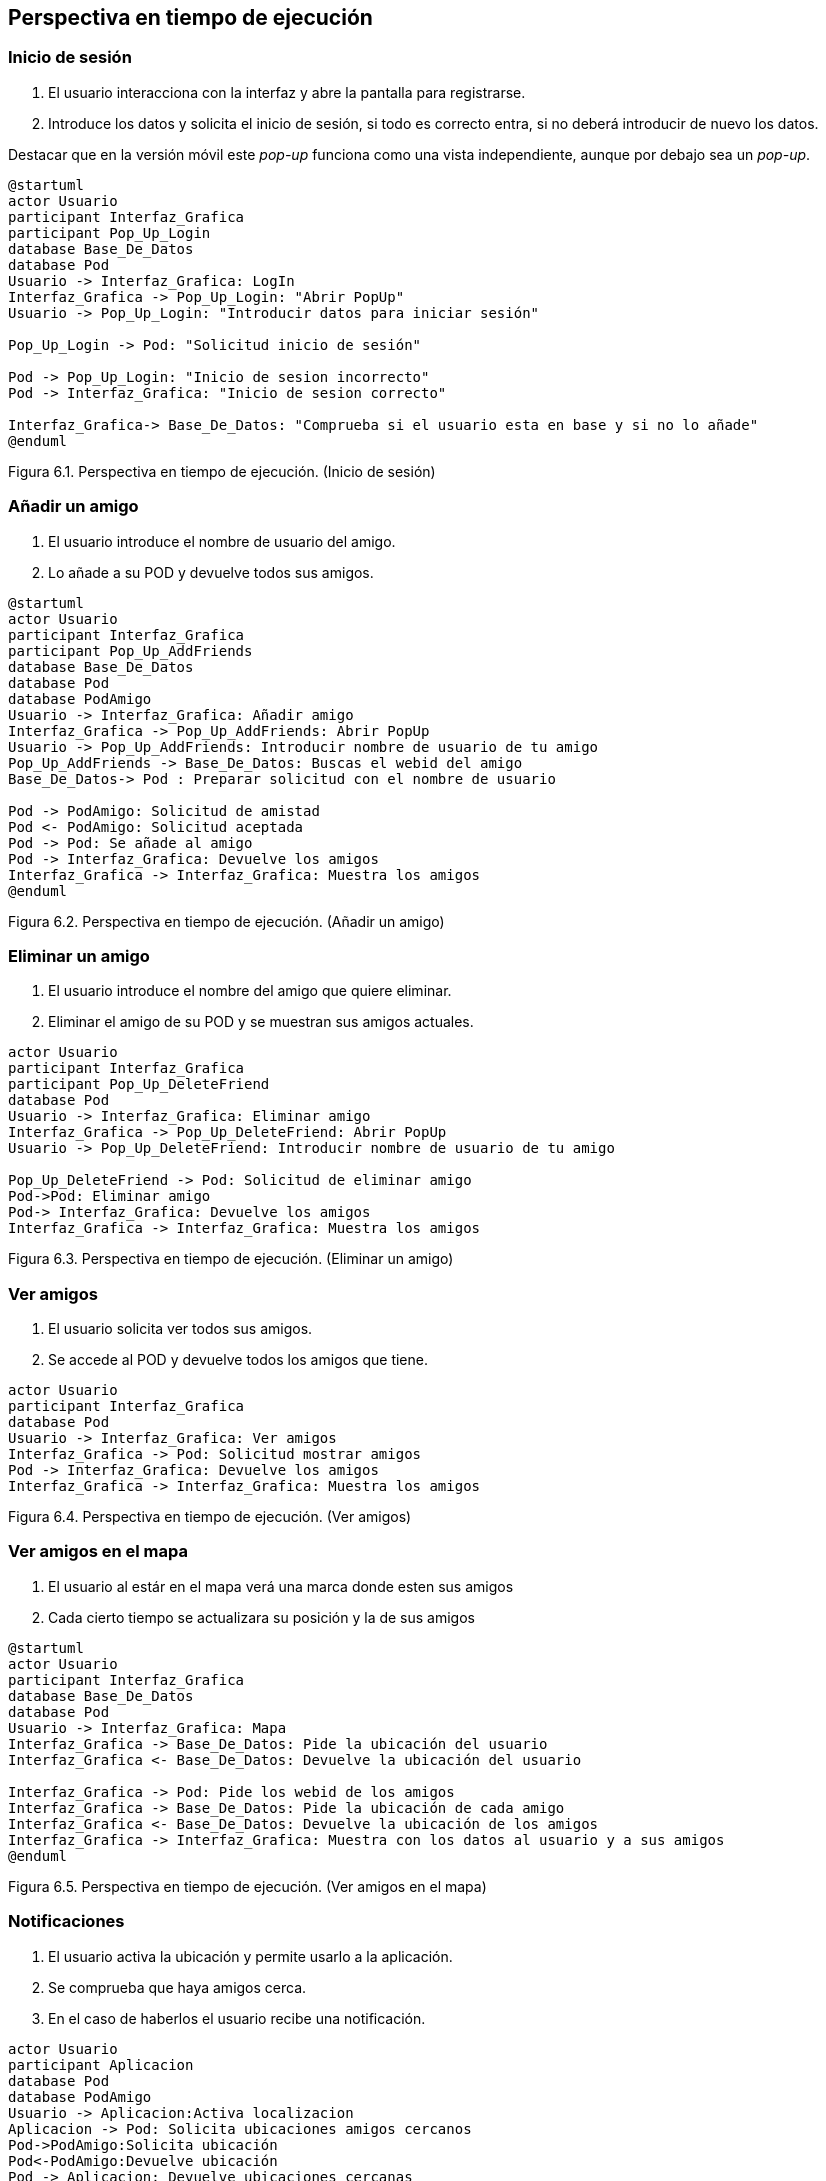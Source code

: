 [[section-runtime-view]]
== Perspectiva en tiempo de ejecución

=== Inicio de sesión

. El usuario interacciona con la interfaz y abre la pantalla para registrarse.
. Introduce los datos y solicita el inicio de sesión, si todo es correcto entra, si no deberá introducir de nuevo los datos.

Destacar que en la versión móvil este _pop-up_ funciona como una vista independiente, aunque por debajo sea un _pop-up_.

[plantuml, runtime-view1, svg]
----
@startuml
actor Usuario
participant Interfaz_Grafica
participant Pop_Up_Login
database Base_De_Datos
database Pod
Usuario -> Interfaz_Grafica: LogIn
Interfaz_Grafica -> Pop_Up_Login: "Abrir PopUp"
Usuario -> Pop_Up_Login: "Introducir datos para iniciar sesión"

Pop_Up_Login -> Pod: "Solicitud inicio de sesión"

Pod -> Pop_Up_Login: "Inicio de sesion incorrecto"
Pod -> Interfaz_Grafica: "Inicio de sesion correcto"

Interfaz_Grafica-> Base_De_Datos: "Comprueba si el usuario esta en base y si no lo añade"
@enduml
----

[.text-right]
Figura 6.1. Perspectiva en tiempo de ejecución. (Inicio de sesión)

=== Añadir un amigo

. El usuario introduce el nombre de usuario del amigo.
. Lo añade a su POD y devuelve todos sus amigos.

[plantuml, runtime-view2, svg]
----
@startuml
actor Usuario
participant Interfaz_Grafica
participant Pop_Up_AddFriends
database Base_De_Datos
database Pod
database PodAmigo
Usuario -> Interfaz_Grafica: Añadir amigo
Interfaz_Grafica -> Pop_Up_AddFriends: Abrir PopUp
Usuario -> Pop_Up_AddFriends: Introducir nombre de usuario de tu amigo
Pop_Up_AddFriends -> Base_De_Datos: Buscas el webid del amigo 
Base_De_Datos-> Pod : Preparar solicitud con el nombre de usuario

Pod -> PodAmigo: Solicitud de amistad
Pod <- PodAmigo: Solicitud aceptada
Pod -> Pod: Se añade al amigo
Pod -> Interfaz_Grafica: Devuelve los amigos
Interfaz_Grafica -> Interfaz_Grafica: Muestra los amigos
@enduml
----

[.text-right]
Figura 6.2. Perspectiva en tiempo de ejecución. (Añadir un amigo)

=== Eliminar un amigo

. El usuario introduce el nombre del amigo que quiere eliminar.
. Eliminar el amigo de su POD y se muestran sus amigos actuales.

[plantuml, runtime_view3, svg]
----
actor Usuario
participant Interfaz_Grafica
participant Pop_Up_DeleteFriend
database Pod
Usuario -> Interfaz_Grafica: Eliminar amigo
Interfaz_Grafica -> Pop_Up_DeleteFriend: Abrir PopUp
Usuario -> Pop_Up_DeleteFriend: Introducir nombre de usuario de tu amigo

Pop_Up_DeleteFriend -> Pod: Solicitud de eliminar amigo
Pod->Pod: Eliminar amigo
Pod-> Interfaz_Grafica: Devuelve los amigos
Interfaz_Grafica -> Interfaz_Grafica: Muestra los amigos
----

[.text-right]
Figura 6.3. Perspectiva en tiempo de ejecución. (Eliminar un amigo)

=== Ver amigos

. El usuario solicita ver todos sus amigos.
. Se accede al POD y devuelve todos los amigos que tiene.

[plantuml, runtime_view4, svg]
----
actor Usuario
participant Interfaz_Grafica
database Pod
Usuario -> Interfaz_Grafica: Ver amigos
Interfaz_Grafica -> Pod: Solicitud mostrar amigos
Pod -> Interfaz_Grafica: Devuelve los amigos
Interfaz_Grafica -> Interfaz_Grafica: Muestra los amigos
----

[.text-right]
Figura 6.4. Perspectiva en tiempo de ejecución. (Ver amigos)

=== Ver amigos en el mapa

. El usuario al estár en el mapa verá una marca donde esten sus amigos
. Cada cierto tiempo se actualizara su posición y la de sus amigos

[plantuml, runtime_view5, svg]
----
@startuml
actor Usuario
participant Interfaz_Grafica
database Base_De_Datos
database Pod
Usuario -> Interfaz_Grafica: Mapa
Interfaz_Grafica -> Base_De_Datos: Pide la ubicación del usuario
Interfaz_Grafica <- Base_De_Datos: Devuelve la ubicación del usuario

Interfaz_Grafica -> Pod: Pide los webid de los amigos
Interfaz_Grafica -> Base_De_Datos: Pide la ubicación de cada amigo
Interfaz_Grafica <- Base_De_Datos: Devuelve la ubicación de los amigos
Interfaz_Grafica -> Interfaz_Grafica: Muestra con los datos al usuario y a sus amigos
@enduml
----

[.text-right]
Figura 6.5. Perspectiva en tiempo de ejecución. (Ver amigos en el mapa)

=== Notificaciones

. El usuario activa la ubicación y permite usarlo a la aplicación.
. Se comprueba que haya amigos cerca.
. En el caso de haberlos el usuario recibe una notificación.

[plantuml, runtime_view6, svg]
----
actor Usuario
participant Aplicacion
database Pod
database PodAmigo
Usuario -> Aplicacion:Activa localizacion
Aplicacion -> Pod: Solicita ubicaciones amigos cercanos
Pod->PodAmigo:Solicita ubicación
Pod<-PodAmigo:Devuelve ubicación
Pod -> Aplicacion: Devuelve ubicaciones cercanas
Aplicacion -> Usuario: Notificacion, amigo cerca
----

[.text-right]
Figura 6.6. Perspectiva en tiempo de ejecución. (Notificaciones)

=== Leyenda

[options = "header", cols = "1,2"]
|===
 Símbolo | Significado |
 image:leyendaUsuario.PNG["UML"] |
    Usuario que interactúa con la aplicación. |
 image:leyendabase.PNG["UML"] |
    Almacenamiento de datos (POd de SoLiD o base de datos interna) |
 image:leyendaparticipante.PNG["UML"] |
    Modulo del sistema |
|===

